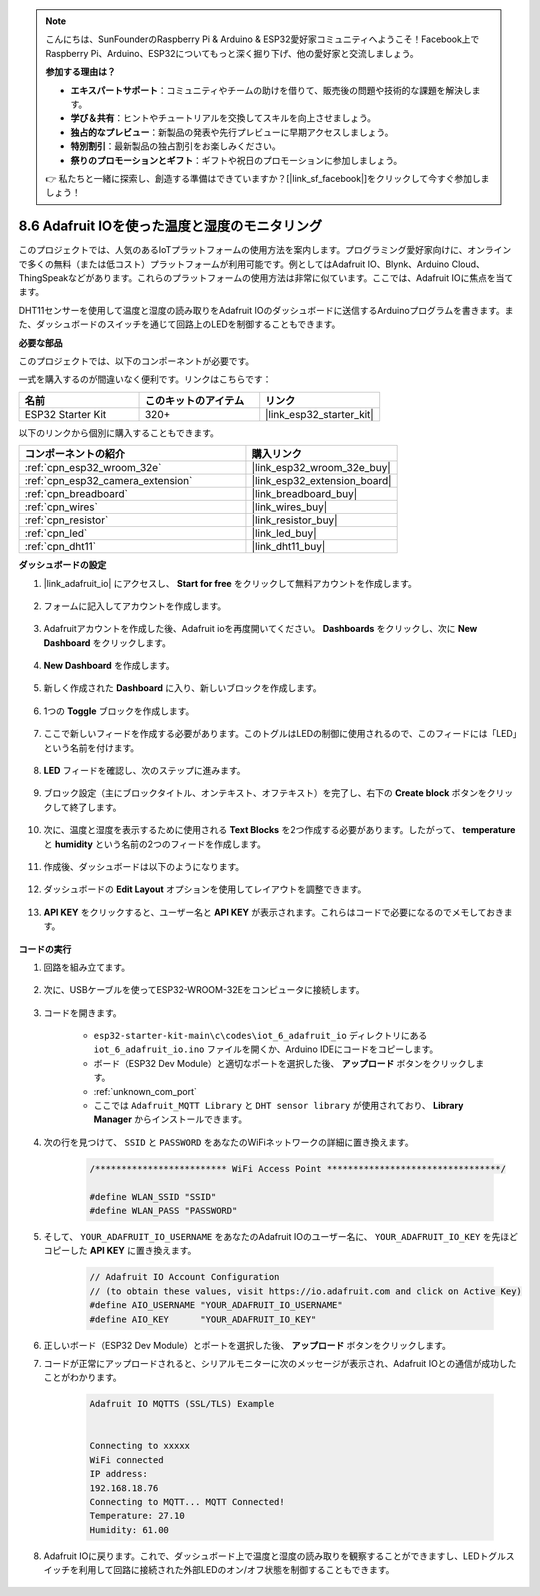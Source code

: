 .. note::

    こんにちは、SunFounderのRaspberry Pi & Arduino & ESP32愛好家コミュニティへようこそ！Facebook上でRaspberry Pi、Arduino、ESP32についてもっと深く掘り下げ、他の愛好家と交流しましょう。

    **参加する理由は？**

    - **エキスパートサポート**：コミュニティやチームの助けを借りて、販売後の問題や技術的な課題を解決します。
    - **学び＆共有**：ヒントやチュートリアルを交換してスキルを向上させましょう。
    - **独占的なプレビュー**：新製品の発表や先行プレビューに早期アクセスしましょう。
    - **特別割引**：最新製品の独占割引をお楽しみください。
    - **祭りのプロモーションとギフト**：ギフトや祝日のプロモーションに参加しましょう。

    👉 私たちと一緒に探索し、創造する準備はできていますか？[|link_sf_facebook|]をクリックして今すぐ参加しましょう！

.. _ar_adafruit_io:

8.6 Adafruit IOを使った温度と湿度のモニタリング
=============================================================

このプロジェクトでは、人気のあるIoTプラットフォームの使用方法を案内します。プログラミング愛好家向けに、オンラインで多くの無料（または低コスト）プラットフォームが利用可能です。例としてはAdafruit IO、Blynk、Arduino Cloud、ThingSpeakなどがあります。これらのプラットフォームの使用方法は非常に似ています。ここでは、Adafruit IOに焦点を当てます。

DHT11センサーを使用して温度と湿度の読み取りをAdafruit IOのダッシュボードに送信するArduinoプログラムを書きます。また、ダッシュボードのスイッチを通じて回路上のLEDを制御することもできます。

**必要な部品**

このプロジェクトでは、以下のコンポーネントが必要です。

一式を購入するのが間違いなく便利です。リンクはこちらです：

.. list-table::
    :widths: 20 20 20
    :header-rows: 1

    *   - 名前
        - このキットのアイテム
        - リンク
    *   - ESP32 Starter Kit
        - 320+
        - |link_esp32_starter_kit|

以下のリンクから個別に購入することもできます。

.. list-table::
    :widths: 30 20
    :header-rows: 1

    *   - コンポーネントの紹介
        - 購入リンク

    *   - :ref:`cpn_esp32_wroom_32e`
        - |link_esp32_wroom_32e_buy|
    *   - :ref:`cpn_esp32_camera_extension`
        - |link_esp32_extension_board|
    *   - :ref:`cpn_breadboard`
        - |link_breadboard_buy|
    *   - :ref:`cpn_wires`
        - |link_wires_buy|
    *   - :ref:`cpn_resistor`
        - |link_resistor_buy|
    *   - :ref:`cpn_led`
        - |link_led_buy|
    *   - :ref:`cpn_dht11`
        - |link_dht11_buy|

**ダッシュボードの設定**

#. |link_adafruit_io| にアクセスし、 **Start for free** をクリックして無料アカウントを作成します。

    .. image:: img/sp230516_102503.png

#. フォームに記入してアカウントを作成します。

    .. image:: img/sp230516_102629.png

#. Adafruitアカウントを作成した後、Adafruit ioを再度開いてください。 **Dashboards** をクリックし、次に **New Dashboard** をクリックします。

    .. image:: img/sp230516_103347.png

#. **New Dashboard** を作成します。

    .. image:: img/sp230516_103744.png

#. 新しく作成された **Dashboard** に入り、新しいブロックを作成します。

    .. image:: img/sp230516_104234.png

#. 1つの **Toggle** ブロックを作成します。

    .. image:: img/sp230516_105727.png

#. ここで新しいフィードを作成する必要があります。このトグルはLEDの制御に使用されるので、このフィードには「LED」という名前を付けます。

    .. image:: img/sp230516_105641.png

#. **LED** フィードを確認し、次のステップに進みます。

    .. image:: img/sp230516_105925.png

#. ブロック設定（主にブロックタイトル、オンテキスト、オフテキスト）を完了し、右下の **Create block** ボタンをクリックして終了します。

    .. image:: img/sp230516_110124.png

#. 次に、温度と湿度を表示するために使用される **Text Blocks** を2つ作成する必要があります。したがって、 **temperature** と **humidity** という名前の2つのフィードを作成します。

    .. image:: img/sp230516_110657.png

#. 作成後、ダッシュボードは以下のようになります。

    .. image:: img/sp230516_111134.png

#. ダッシュボードの **Edit Layout** オプションを使用してレイアウトを調整できます。

    .. image:: img/sp230516_111240.png

#. **API KEY** をクリックすると、ユーザー名と **API KEY** が表示されます。これらはコードで必要になるのでメモしておきます。

    .. image:: img/sp230516_111641.png

**コードの実行**

#. 回路を組み立てます。

    .. image:: ../../img/wiring/iot_6_adafruit_io_bb.png

#. 次に、USBケーブルを使ってESP32-WROOM-32Eをコンピュータに接続します。

    .. image:: ../../img/plugin_esp32.png

#. コードを開きます。

    * ``esp32-starter-kit-main\c\codes\iot_6_adafruit_io`` ディレクトリにある ``iot_6_adafruit_io.ino`` ファイルを開くか、Arduino IDEにコードをコピーします。
    * ボード（ESP32 Dev Module）と適切なポートを選択した後、 **アップロード** ボタンをクリックします。
    * :ref:`unknown_com_port`
    * ここでは ``Adafruit_MQTT Library`` と ``DHT sensor library`` が使用されており、 **Library Manager** からインストールできます。

    .. raw:: html

        <iframe src=https://create.arduino.cc/editor/sunfounder01/4cf6ad03-250e-4fe9-aa04-0ca73b997843/preview?embed style="height:510px;width:100%;margin:10px 0" frameborder=0></iframe>

#. 次の行を見つけて、 ``SSID`` と ``PASSWORD`` をあなたのWiFiネットワークの詳細に置き換えます。

    .. code-block::  Arduino

        /************************* WiFi Access Point *********************************/

        #define WLAN_SSID "SSID"
        #define WLAN_PASS "PASSWORD"

#. そして、 ``YOUR_ADAFRUIT_IO_USERNAME`` をあなたのAdafruit IOのユーザー名に、 ``YOUR_ADAFRUIT_IO_KEY`` を先ほどコピーした **API KEY** に置き換えます。

    .. code-block::  Arduino

        // Adafruit IO Account Configuration
        // (to obtain these values, visit https://io.adafruit.com and click on Active Key)
        #define AIO_USERNAME "YOUR_ADAFRUIT_IO_USERNAME"
        #define AIO_KEY      "YOUR_ADAFRUIT_IO_KEY"

#. 正しいボード（ESP32 Dev Module）とポートを選択した後、 **アップロード** ボタンをクリックします。

#. コードが正常にアップロードされると、シリアルモニターに次のメッセージが表示され、Adafruit IOとの通信が成功したことがわかります。

    .. code-block::

        Adafruit IO MQTTS (SSL/TLS) Example


        Connecting to xxxxx
        WiFi connected
        IP address: 
        192.168.18.76
        Connecting to MQTT... MQTT Connected!
        Temperature: 27.10
        Humidity: 61.00

#. Adafruit IOに戻ります。これで、ダッシュボード上で温度と湿度の読み取りを観察することができますし、LEDトグルスイッチを利用して回路に接続された外部LEDのオン/オフ状態を制御することもできます。

    .. image:: img/sp230516_143220.png


